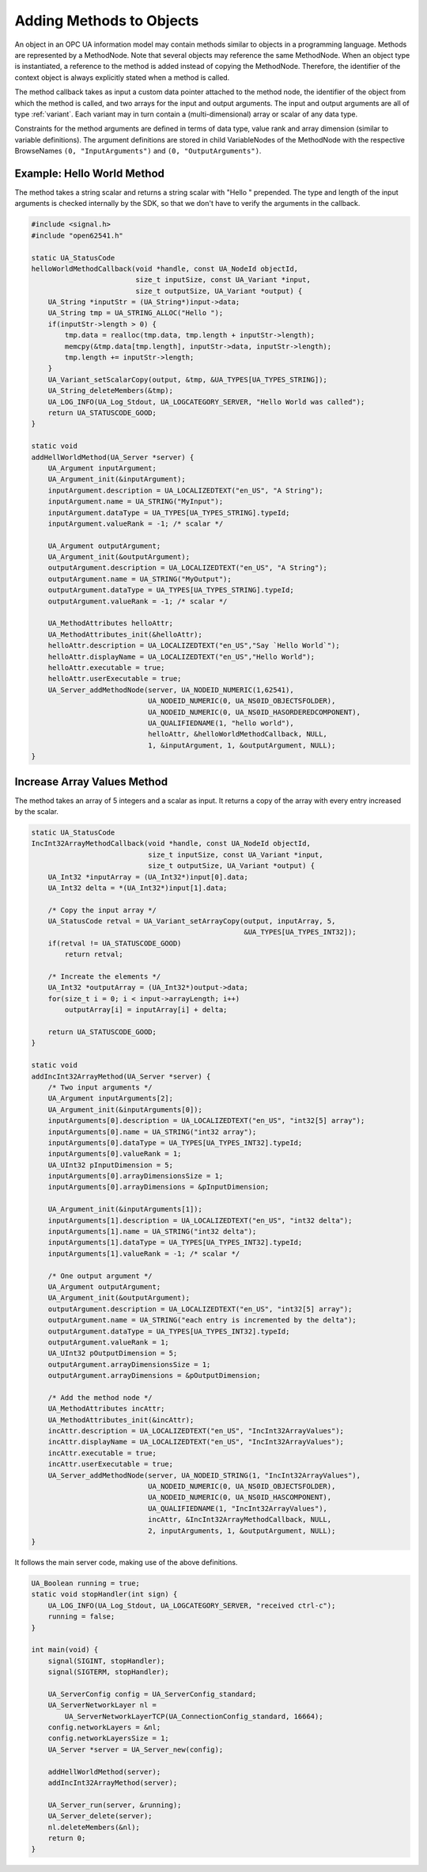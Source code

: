 Adding Methods to Objects
-------------------------

An object in an OPC UA information model may contain methods similar to
objects in a programming language. Methods are represented by a MethodNode.
Note that several objects may reference the same MethodNode. When an object
type is instantiated, a reference to the method is added instead of copying
the MethodNode. Therefore, the identifier of the context object is always
explicitly stated when a method is called.

The method callback takes as input a custom data pointer attached to the
method node, the identifier of the object from which the method is called,
and two arrays for the input and output arguments. The input and output
arguments are all of type :ref:`variant`. Each variant may in turn contain a
(multi-dimensional) array or scalar of any data type.

Constraints for the method arguments are defined in terms of data type, value
rank and array dimension (similar to variable definitions). The argument
definitions are stored in child VariableNodes of the MethodNode with the
respective BrowseNames ``(0, "InputArguments")`` and ``(0,
"OutputArguments")``.

Example: Hello World Method
^^^^^^^^^^^^^^^^^^^^^^^^^^^
The method takes a string scalar and returns a string scalar with "Hello "
prepended. The type and length of the input arguments is checked internally
by the SDK, so that we don't have to verify the arguments in the callback.

.. code-block:: c

   
   #include <signal.h>
   #include "open62541.h"
   
   static UA_StatusCode
   helloWorldMethodCallback(void *handle, const UA_NodeId objectId,
                            size_t inputSize, const UA_Variant *input,
                            size_t outputSize, UA_Variant *output) {
       UA_String *inputStr = (UA_String*)input->data;
       UA_String tmp = UA_STRING_ALLOC("Hello ");
       if(inputStr->length > 0) {
           tmp.data = realloc(tmp.data, tmp.length + inputStr->length);
           memcpy(&tmp.data[tmp.length], inputStr->data, inputStr->length);
           tmp.length += inputStr->length;
       }
       UA_Variant_setScalarCopy(output, &tmp, &UA_TYPES[UA_TYPES_STRING]);
       UA_String_deleteMembers(&tmp);
       UA_LOG_INFO(UA_Log_Stdout, UA_LOGCATEGORY_SERVER, "Hello World was called");
       return UA_STATUSCODE_GOOD;
   }
   
   static void
   addHellWorldMethod(UA_Server *server) {
       UA_Argument inputArgument;
       UA_Argument_init(&inputArgument);
       inputArgument.description = UA_LOCALIZEDTEXT("en_US", "A String");
       inputArgument.name = UA_STRING("MyInput");
       inputArgument.dataType = UA_TYPES[UA_TYPES_STRING].typeId;
       inputArgument.valueRank = -1; /* scalar */
   
       UA_Argument outputArgument;
       UA_Argument_init(&outputArgument);
       outputArgument.description = UA_LOCALIZEDTEXT("en_US", "A String");
       outputArgument.name = UA_STRING("MyOutput");
       outputArgument.dataType = UA_TYPES[UA_TYPES_STRING].typeId;
       outputArgument.valueRank = -1; /* scalar */
   
       UA_MethodAttributes helloAttr;
       UA_MethodAttributes_init(&helloAttr);
       helloAttr.description = UA_LOCALIZEDTEXT("en_US","Say `Hello World`");
       helloAttr.displayName = UA_LOCALIZEDTEXT("en_US","Hello World");
       helloAttr.executable = true;
       helloAttr.userExecutable = true;
       UA_Server_addMethodNode(server, UA_NODEID_NUMERIC(1,62541),
                               UA_NODEID_NUMERIC(0, UA_NS0ID_OBJECTSFOLDER),
                               UA_NODEID_NUMERIC(0, UA_NS0ID_HASORDEREDCOMPONENT),
                               UA_QUALIFIEDNAME(1, "hello world"),
                               helloAttr, &helloWorldMethodCallback, NULL,
                               1, &inputArgument, 1, &outputArgument, NULL);
   }
   
Increase Array Values Method
^^^^^^^^^^^^^^^^^^^^^^^^^^^^
The method takes an array of 5 integers and a scalar as input. It returns a
copy of the array with every entry increased by the scalar.

.. code-block:: c

   
   static UA_StatusCode
   IncInt32ArrayMethodCallback(void *handle, const UA_NodeId objectId,
                               size_t inputSize, const UA_Variant *input,
                               size_t outputSize, UA_Variant *output) {
       UA_Int32 *inputArray = (UA_Int32*)input[0].data;
       UA_Int32 delta = *(UA_Int32*)input[1].data;
   
       /* Copy the input array */
       UA_StatusCode retval = UA_Variant_setArrayCopy(output, inputArray, 5,
                                                      &UA_TYPES[UA_TYPES_INT32]);
       if(retval != UA_STATUSCODE_GOOD)
           return retval;
   
       /* Increate the elements */
       UA_Int32 *outputArray = (UA_Int32*)output->data;
       for(size_t i = 0; i < input->arrayLength; i++)
           outputArray[i] = inputArray[i] + delta;
   
       return UA_STATUSCODE_GOOD;
   }
   
   static void
   addIncInt32ArrayMethod(UA_Server *server) {
       /* Two input arguments */
       UA_Argument inputArguments[2];
       UA_Argument_init(&inputArguments[0]);
       inputArguments[0].description = UA_LOCALIZEDTEXT("en_US", "int32[5] array");
       inputArguments[0].name = UA_STRING("int32 array");
       inputArguments[0].dataType = UA_TYPES[UA_TYPES_INT32].typeId;
       inputArguments[0].valueRank = 1;
       UA_UInt32 pInputDimension = 5;
       inputArguments[0].arrayDimensionsSize = 1;
       inputArguments[0].arrayDimensions = &pInputDimension;
   
       UA_Argument_init(&inputArguments[1]);
       inputArguments[1].description = UA_LOCALIZEDTEXT("en_US", "int32 delta");
       inputArguments[1].name = UA_STRING("int32 delta");
       inputArguments[1].dataType = UA_TYPES[UA_TYPES_INT32].typeId;
       inputArguments[1].valueRank = -1; /* scalar */
   
       /* One output argument */
       UA_Argument outputArgument;
       UA_Argument_init(&outputArgument);
       outputArgument.description = UA_LOCALIZEDTEXT("en_US", "int32[5] array");
       outputArgument.name = UA_STRING("each entry is incremented by the delta");
       outputArgument.dataType = UA_TYPES[UA_TYPES_INT32].typeId;
       outputArgument.valueRank = 1;
       UA_UInt32 pOutputDimension = 5;
       outputArgument.arrayDimensionsSize = 1;
       outputArgument.arrayDimensions = &pOutputDimension;
   
       /* Add the method node */
       UA_MethodAttributes incAttr;
       UA_MethodAttributes_init(&incAttr);
       incAttr.description = UA_LOCALIZEDTEXT("en_US", "IncInt32ArrayValues");
       incAttr.displayName = UA_LOCALIZEDTEXT("en_US", "IncInt32ArrayValues");
       incAttr.executable = true;
       incAttr.userExecutable = true;
       UA_Server_addMethodNode(server, UA_NODEID_STRING(1, "IncInt32ArrayValues"),
                               UA_NODEID_NUMERIC(0, UA_NS0ID_OBJECTSFOLDER),
                               UA_NODEID_NUMERIC(0, UA_NS0ID_HASCOMPONENT),
                               UA_QUALIFIEDNAME(1, "IncInt32ArrayValues"),
                               incAttr, &IncInt32ArrayMethodCallback, NULL,
                               2, inputArguments, 1, &outputArgument, NULL);
   }
   
It follows the main server code, making use of the above definitions.

.. code-block:: c

   
   UA_Boolean running = true;
   static void stopHandler(int sign) {
       UA_LOG_INFO(UA_Log_Stdout, UA_LOGCATEGORY_SERVER, "received ctrl-c");
       running = false;
   }
   
   int main(void) {
       signal(SIGINT, stopHandler);
       signal(SIGTERM, stopHandler);
   
       UA_ServerConfig config = UA_ServerConfig_standard;
       UA_ServerNetworkLayer nl =
           UA_ServerNetworkLayerTCP(UA_ConnectionConfig_standard, 16664);
       config.networkLayers = &nl;
       config.networkLayersSize = 1;
       UA_Server *server = UA_Server_new(config);
   
       addHellWorldMethod(server);
       addIncInt32ArrayMethod(server);
   
       UA_Server_run(server, &running);
       UA_Server_delete(server);
       nl.deleteMembers(&nl);
       return 0;
   }
